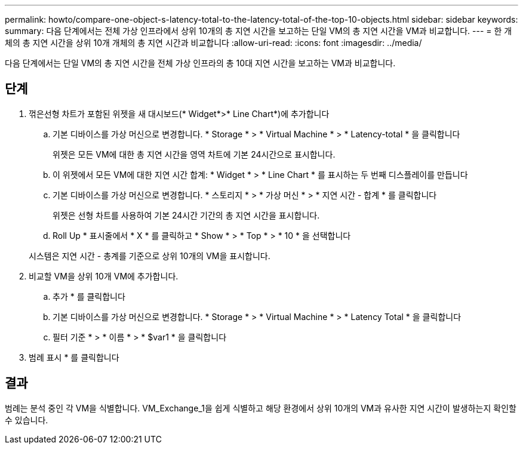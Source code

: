 ---
permalink: howto/compare-one-object-s-latency-total-to-the-latency-total-of-the-top-10-objects.html 
sidebar: sidebar 
keywords:  
summary: 다음 단계에서는 전체 가상 인프라에서 상위 10개의 총 지연 시간을 보고하는 단일 VM의 총 지연 시간을 VM과 비교합니다. 
---
= 한 개체의 총 지연 시간을 상위 10개 개체의 총 지연 시간과 비교합니다
:allow-uri-read: 
:icons: font
:imagesdir: ../media/


[role="lead"]
다음 단계에서는 단일 VM의 총 지연 시간을 전체 가상 인프라의 총 10대 지연 시간을 보고하는 VM과 비교합니다.



== 단계

. 꺾은선형 차트가 포함된 위젯을 새 대시보드(* Widget*>* Line Chart*)에 추가합니다
+
.. 기본 디바이스를 가상 머신으로 변경합니다. * Storage * > * Virtual Machine * > * Latency-total * 을 클릭합니다
+
위젯은 모든 VM에 대한 총 지연 시간을 영역 차트에 기본 24시간으로 표시합니다.

.. 이 위젯에서 모든 VM에 대한 지연 시간 합계: * Widget * > * Line Chart * 를 표시하는 두 번째 디스플레이를 만듭니다
.. 기본 디바이스를 가상 머신으로 변경합니다. * 스토리지 * > * 가상 머신 * > * 지연 시간 - 합계 * 를 클릭합니다
+
위젯은 선형 차트를 사용하여 기본 24시간 기간의 총 지연 시간을 표시합니다.

.. Roll Up * 표시줄에서 * X * 를 클릭하고 * Show * > * Top * > * 10 * 을 선택합니다


+
시스템은 지연 시간 - 총계를 기준으로 상위 10개의 VM을 표시합니다. image:../media/guid-7fe726e3-d15f-438a-9d1f-b02fb2daffe9.gif[""]

. 비교할 VM을 상위 10개 VM에 추가합니다.
+
.. 추가 * 를 클릭합니다
.. 기본 디바이스를 가상 머신으로 변경합니다. * Storage * > * Virtual Machine * > * Latency Total * 을 클릭합니다
.. 필터 기준 * > * 이름 * > * $var1 * 을 클릭합니다


. 범례 표시 * 를 클릭합니다




== 결과

범례는 분석 중인 각 VM을 식별합니다. VM_Exchange_1을 쉽게 식별하고 해당 환경에서 상위 10개의 VM과 유사한 지연 시간이 발생하는지 확인할 수 있습니다.
